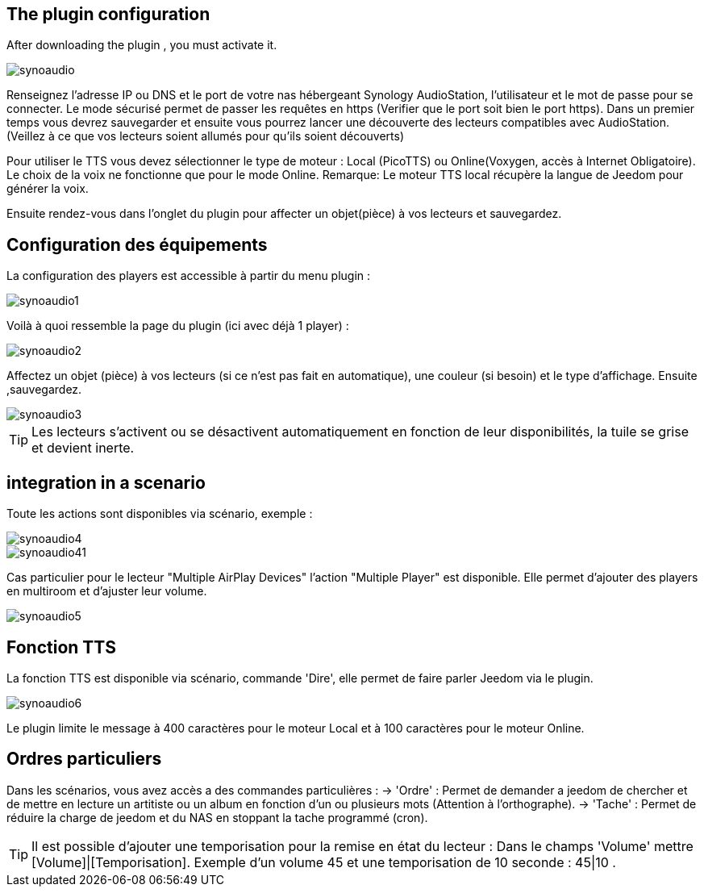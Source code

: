 == The plugin configuration

After downloading the plugin , you must activate it.

image::../images/synoaudio.png[]

Renseignez l'adresse IP ou DNS et le port de votre nas hébergeant Synology AudioStation, l'utilisateur et le mot de passe pour se connecter. Le mode sécurisé permet de passer les requêtes en https (Verifier que le port soit bien le port https). Dans un premier temps vous devrez sauvegarder et ensuite vous pourrez lancer une découverte des lecteurs compatibles avec AudioStation.(Veillez à ce que vos lecteurs soient allumés pour qu'ils soient découverts)

Pour utiliser le TTS vous devez sélectionner le type de moteur : Local (PicoTTS) ou Online(Voxygen, accès à Internet Obligatoire). Le choix de la voix ne fonctionne que pour le mode Online. 
Remarque: Le moteur TTS local récupère la langue de Jeedom pour générer la voix.

Ensuite rendez-vous dans l'onglet du plugin pour affecter un objet(pièce) à vos lecteurs et sauvegardez.

== Configuration des équipements

La configuration des players est accessible à partir du menu plugin : 

image::../images/synoaudio1.png[]

Voilà à quoi ressemble la page du plugin (ici avec déjà 1 player) : 

image::../images/synoaudio2.png[]

Affectez un objet (pièce) à vos lecteurs (si ce n'est pas fait en automatique), une couleur (si besoin) et le type d'affichage. Ensuite ,sauvegardez.

image::../images/synoaudio3.png[]

[TIP]
Les lecteurs s'activent ou se désactivent automatiquement en fonction de leur disponibilités, la tuile se grise et devient inerte.


== integration in a scenario 

Toute les actions sont disponibles via scénario, exemple : 

image::../images/synoaudio4.png[]
image::../images/synoaudio41.png[]

Cas particulier pour le lecteur "Multiple AirPlay Devices"  l'action "Multiple Player" est disponible. Elle permet d'ajouter des players en multiroom et d'ajuster leur volume.

image::../images/synoaudio5.png[]

== Fonction TTS

La fonction TTS est disponible via scénario, commande 'Dire', elle permet de faire parler Jeedom via le plugin.

image::../images/synoaudio6.png[]

Le plugin limite le message à 400 caractères pour le moteur Local et à 100 caractères pour le moteur Online.

== Ordres particuliers

Dans les scénarios, vous avez accès a des commandes particulières : 
	-> 'Ordre' : Permet de demander a jeedom de chercher et de mettre en lecture un artitiste ou un album en fonction d'un ou plusieurs mots (Attention à l'orthographe).
	-> 'Tache' : Permet de réduire la charge de jeedom et du NAS en stoppant la tache programmé (cron).
	

[TIP]
Il est possible d'ajouter une temporisation pour la remise en état du lecteur : Dans le champs 'Volume' mettre [Volume]|[Temporisation]. Exemple d'un volume 45 et une temporisation de 10 seconde : 45|10 .


